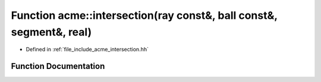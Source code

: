 .. _exhale_function_a00065_1a416428477a8dc38457b69649f9236f80:

Function acme::intersection(ray const&, ball const&, segment&, real)
====================================================================

- Defined in :ref:`file_include_acme_intersection.hh`


Function Documentation
----------------------


.. doxygenfunction:: acme::intersection(ray const&, ball const&, segment&, real)
   :project: doc_cpp
   :project: doc_cpp
   :project: doc_cpp
   :project: doc_cpp
   :project: doc_cpp
   :project: doc_cpp
   :project: doc_cpp
   :project: doc_cpp
   :project: doc_cpp
   :project: doc_cpp
   :project: doc_cpp
   :project: doc_cpp
   :project: doc_cpp
   :project: doc_cpp
   :project: doc_cpp
   :project: doc_cpp
   :project: doc_cpp
   :project: doc_cpp
   :project: doc_cpp
